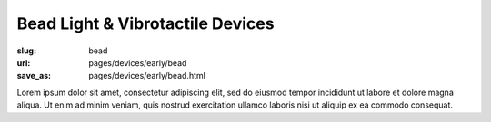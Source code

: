 Bead Light & Vibrotactile Devices
============================================

:slug: bead
:url: pages/devices/early/bead
:save_as: pages/devices/early/bead.html

.. image:: /images/devices/early/bead/P1130856.JPG
	:alt: bead device 1
	:width: 25%

.. image:: /images/devices/early/bead/P1130831.JPG
	:alt: bead device 2
	:width: 25%


Lorem ipsum dolor sit amet, consectetur adipiscing elit, sed do eiusmod tempor incididunt ut labore et dolore magna aliqua. Ut enim ad minim veniam, quis nostrud exercitation ullamco laboris nisi ut aliquip ex ea commodo consequat.

